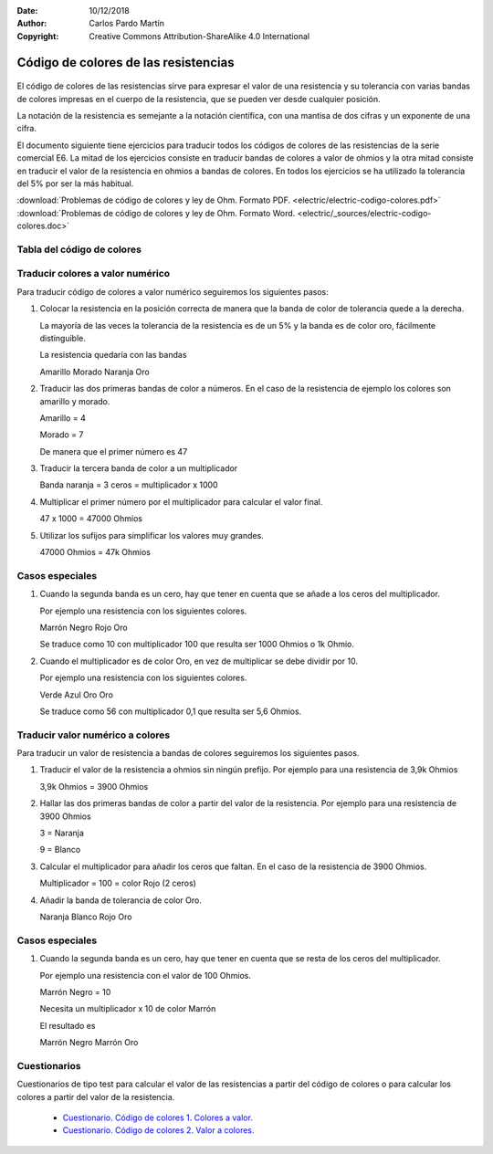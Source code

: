 ﻿:Date: 10/12/2018
:Author: Carlos Pardo Martín
:Copyright: Creative Commons Attribution-ShareAlike 4.0 International


.. _electric-codigo-colores:

Código de colores de las resistencias
=====================================

.. figure:: electric/_images/electric-resistencia-02.png
   :width: 320px
   :align: center
   :alt: Código de colores de las resistencias
   :target: ../_downloads/electric-codigo-colores.pdf

El código de colores de las resistencias sirve para expresar
el valor de una resistencia y su tolerancia con varias bandas de
colores impresas en el cuerpo de la resistencia, que se pueden 
ver desde cualquier posición.

La notación de la resistencia es semejante a la notación científica,
con una mantisa de dos cifras y un exponente de una cifra.

El documento siguiente tiene ejercicios para traducir todos los
códigos de colores de las resistencias de la serie comercial E6.
La mitad de los ejercicios consiste en traducir bandas de colores
a valor de ohmios y la otra mitad consiste en traducir el valor
de la resistencia en ohmios a bandas de colores.
En todos los ejercicios se ha utilizado la tolerancia del 5% por ser
la más habitual.

| :download:`Problemas de código de colores y ley de Ohm. 
  Formato PDF. <electric/electric-codigo-colores.pdf>`
| :download:`Problemas de código de colores y ley de Ohm.
  Formato Word. <electric/_sources/electric-codigo-colores.doc>`

Tabla del código de colores
---------------------------

.. figure:: electric/_images/electric-codigo-colores-resistencias.png
   :width: 480px
   :align: center
   :alt: Tabla con el código de colores de las resistencias


Traducir colores a valor numérico
---------------------------------

Para traducir código de colores a valor numérico seguiremos los siguientes 
pasos:

1. Colocar la resistencia en la posición correcta de manera que la
   banda de color de tolerancia quede a la derecha.
   
   La mayoría de las veces la tolerancia de la resistencia es de un 5%
   y la banda es de color oro, fácilmente distinguible.
   
   La resistencia quedaría con las bandas
   
   Amarillo  Morado  Naranja Oro
   
2. Traducir las dos primeras bandas de color a números. 
   En el caso de la resistencia de ejemplo los colores 
   son amarillo y morado.
   
   Amarillo = 4
   
   Morado = 7
   
   De manera que el primer número es 47
   
3. Traducir la tercera banda de color a un multiplicador

   Banda naranja = 3 ceros = multiplicador x 1000
   
4. Multiplicar el primer número por el multiplicador para calcular el 
   valor final.

   47 x 1000 = 47000 Ohmios
   
5. Utilizar los sufijos para simplificar los valores muy grandes.

   47000 Ohmios = 47k Ohmios


Casos especiales
----------------

1. Cuando la segunda banda es un cero, hay que tener en cuenta que se añade
   a los ceros del multiplicador.

   Por ejemplo una resistencia con los siguientes colores.

   Marrón Negro Rojo Oro
   
   Se traduce como 10 con multiplicador 100 que resulta ser 1000 Ohmios
   o 1k Ohmio.


2. Cuando el multiplicador es de color Oro, en vez de multiplicar se debe
   dividir por 10.
   
   Por ejemplo una resistencia con los siguientes colores.
   
   Verde Azul Oro Oro
   
   Se traduce como 56 con multiplicador 0,1 que resulta ser 5,6 Ohmios.


Traducir valor numérico a colores
---------------------------------

Para traducir un valor de resistencia a bandas de colores seguiremos
los siguientes pasos.

1. Traducir el valor de la resistencia a ohmios sin ningún prefijo.
   Por ejemplo para una resistencia de 3,9k Ohmios
   
   3,9k Ohmios = 3900 Ohmios

2. Hallar las dos primeras bandas de color a partir del valor de la 
   resistencia. Por ejemplo para una resistencia de 3900 Ohmios
   
   3 = Naranja
   
   9 = Blanco
   
3. Calcular el multiplicador para añadir los ceros que faltan.
   En el caso de la resistencia de 3900 Ohmios.
   
   Multiplicador = 100 = color Rojo (2 ceros)
   
4. Añadir la banda de tolerancia de color Oro.

   Naranja Blanco Rojo Oro
   

Casos especiales
----------------

1. Cuando la segunda banda es un cero, hay que tener en cuenta que se resta
   de los ceros del multiplicador.

   Por ejemplo una resistencia con el valor de 100 Ohmios.

   Marrón Negro  = 10
   
   Necesita un multiplicador x 10 de color Marrón
   
   El resultado es 
   
   Marrón Negro Marrón Oro


Cuestionarios
-------------
Cuestionarios de tipo test para calcular el valor de las resistencias
a partir del código de colores o para calcular los colores a partir
del valor de la resistencia.

  * `Cuestionario. Código de colores 1. Colores a valor. <https://www.picuino.com/test/es-electric-color-code-1.html>`__
  * `Cuestionario. Código de colores 2. Valor a colores. <https://www.picuino.com/test/es-electric-color-code-2.html>`__

